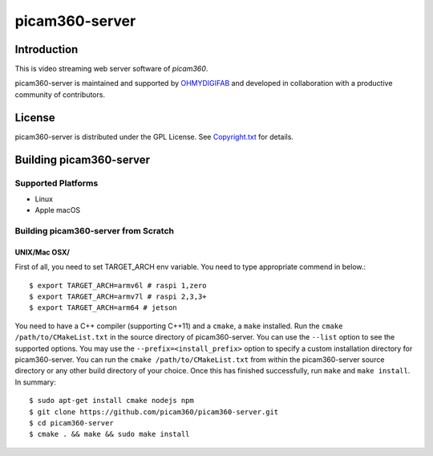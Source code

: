 picam360-server
****************

Introduction
============

This is video streaming web server software of `picam360`.

.. _`picam360`: https://www.picam360.com

picam360-server is maintained and supported by `OHMYDIGIFAB`_ and developed in
collaboration with a productive community of contributors.

.. _`OHMYDIGIFAB`: http://www.ohmydigifab.com/

License
=======

picam360-server is distributed under the GPL License.
See `Copyright.txt`_ for details.

.. _`Copyright.txt`: Copyright.txt

Building picam360-server
==============

Supported Platforms
-------------------

* Linux
* Apple macOS

Building picam360-server from Scratch
---------------------------

UNIX/Mac OSX/
^^^^^^^^^^^^^

First of all, you need to set TARGET_ARCH env variable.
You need to type appropriate commend in below.::
 $ export TARGET_ARCH=armv6l # raspi 1,zero
 $ export TARGET_ARCH=armv7l # raspi 2,3,3+
 $ export TARGET_ARCH=arm64 # jetson
 
You need to have a C++ compiler (supporting C++11) and a ``cmake``, a ``make`` installed.
Run the ``cmake /path/to/CMakeList.txt`` in the source directory of picam360-server.
You can use the ``--list`` option to see the supported options.
You may use the ``--prefix=<install_prefix>`` option to specify a custom
installation directory for picam360-server. You can run the ``cmake /path/to/CMakeList.txt`` from
within the picam360-server source directory or any other build directory of your
choice. Once this has finished successfully, run ``make`` and
``make install``.  In summary::
 $ sudo apt-get install cmake nodejs npm
 $ git clone https://github.com/picam360/picam360-server.git
 $ cd picam360-server
 $ cmake . && make && sudo make install
